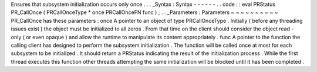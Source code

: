 Ensures
that
subsystem
initialization
occurs
only
once
.
.
.
_Syntax
:
Syntax
-
-
-
-
-
-
.
.
code
:
:
eval
PRStatus
PR_CallOnce
(
PRCallOnceType
*
once
PRCallOnceFN
func
)
;
.
.
_Parameters
:
Parameters
~
~
~
~
~
~
~
~
~
~
PR_CallOnce
has
these
parameters
:
once
A
pointer
to
an
object
of
type
PRCallOnceType
.
Initially
(
before
any
threading
issues
exist
)
the
object
must
be
initialized
to
all
zeros
.
From
that
time
on
the
client
should
consider
the
object
read
-
only
(
or
even
opaque
)
and
allow
the
runtime
to
manipulate
its
content
appropriately
.
func
A
pointer
to
the
function
the
calling
client
has
designed
to
perform
the
subsystem
initialization
.
The
function
will
be
called
once
at
most
for
each
subsystem
to
be
initialized
.
It
should
return
a
PRStatus
indicating
the
result
of
the
initialization
process
.
While
the
first
thread
executes
this
function
other
threads
attempting
the
same
initialization
will
be
blocked
until
it
has
been
completed
.
